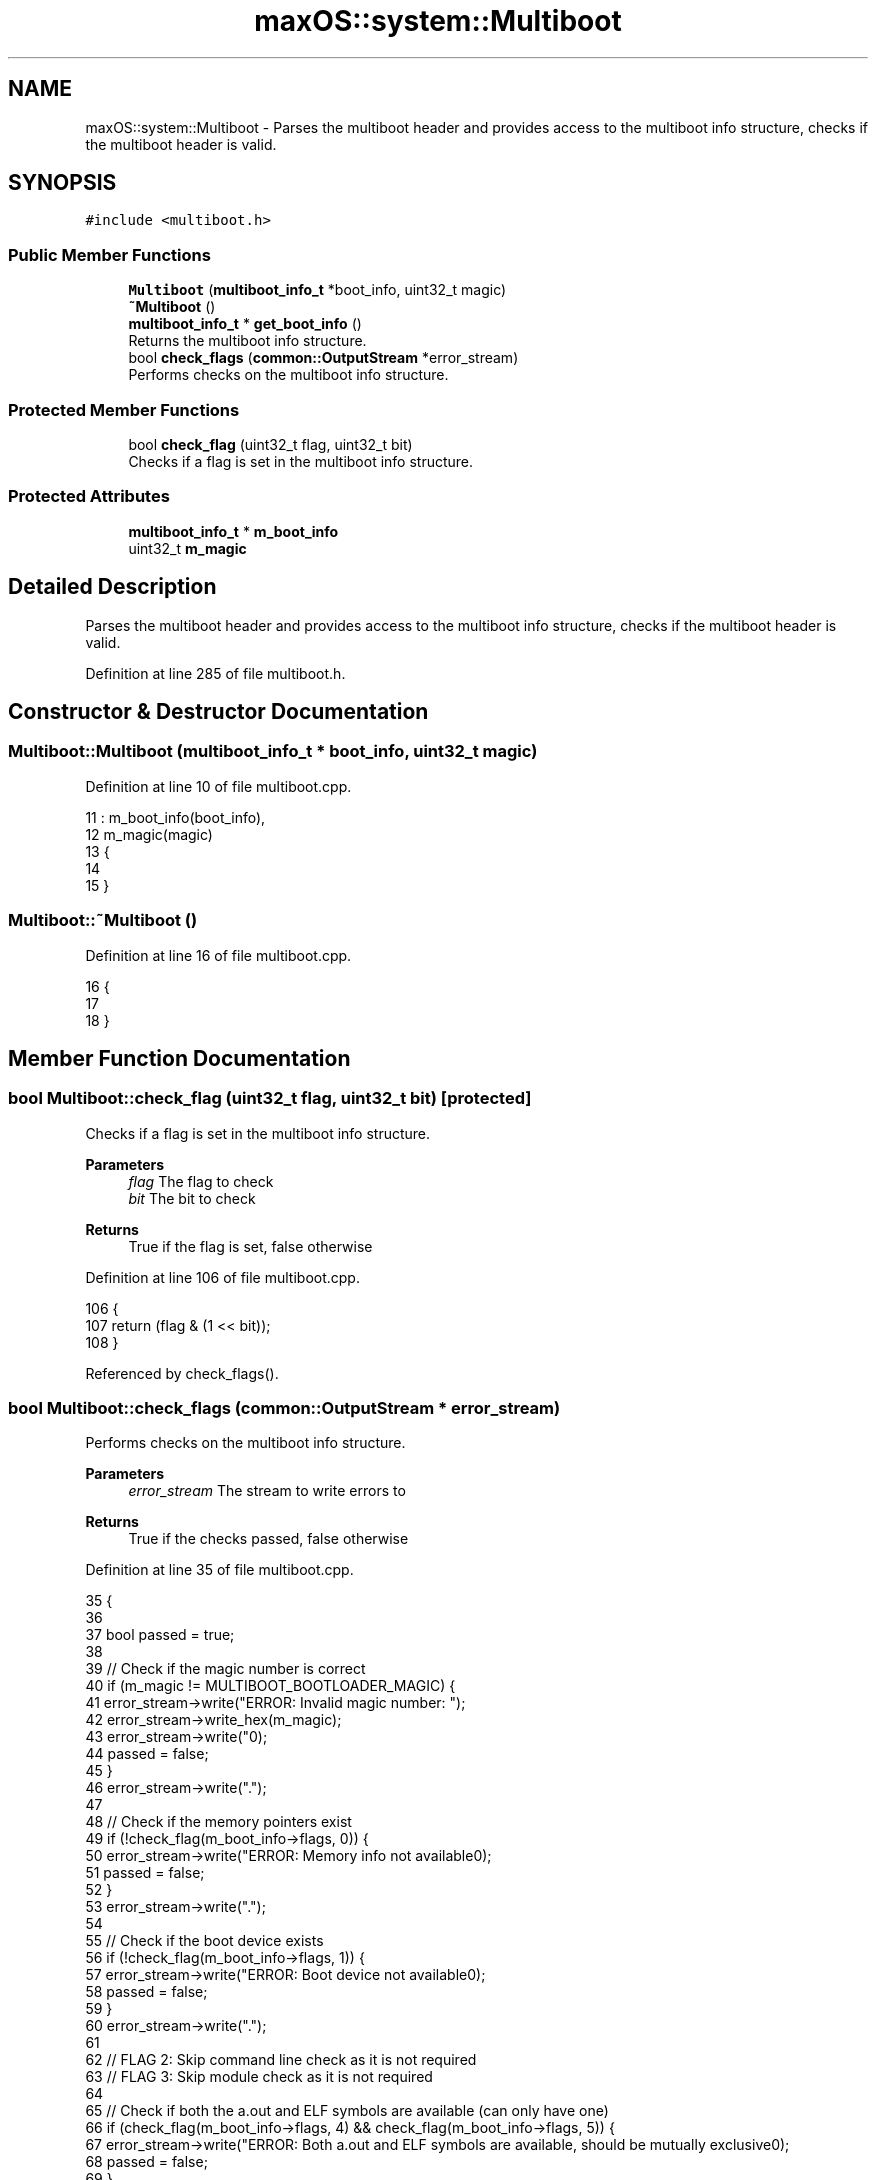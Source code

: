 .TH "maxOS::system::Multiboot" 3 "Mon Jan 8 2024" "Version 0.1" "Max OS" \" -*- nroff -*-
.ad l
.nh
.SH NAME
maxOS::system::Multiboot \- Parses the multiboot header and provides access to the multiboot info structure, checks if the multiboot header is valid\&.  

.SH SYNOPSIS
.br
.PP
.PP
\fC#include <multiboot\&.h>\fP
.SS "Public Member Functions"

.in +1c
.ti -1c
.RI "\fBMultiboot\fP (\fBmultiboot_info_t\fP *boot_info, uint32_t magic)"
.br
.ti -1c
.RI "\fB~Multiboot\fP ()"
.br
.ti -1c
.RI "\fBmultiboot_info_t\fP * \fBget_boot_info\fP ()"
.br
.RI "Returns the multiboot info structure\&. "
.ti -1c
.RI "bool \fBcheck_flags\fP (\fBcommon::OutputStream\fP *error_stream)"
.br
.RI "Performs checks on the multiboot info structure\&. "
.in -1c
.SS "Protected Member Functions"

.in +1c
.ti -1c
.RI "bool \fBcheck_flag\fP (uint32_t flag, uint32_t bit)"
.br
.RI "Checks if a flag is set in the multiboot info structure\&. "
.in -1c
.SS "Protected Attributes"

.in +1c
.ti -1c
.RI "\fBmultiboot_info_t\fP * \fBm_boot_info\fP"
.br
.ti -1c
.RI "uint32_t \fBm_magic\fP"
.br
.in -1c
.SH "Detailed Description"
.PP 
Parses the multiboot header and provides access to the multiboot info structure, checks if the multiboot header is valid\&. 
.PP
Definition at line 285 of file multiboot\&.h\&.
.SH "Constructor & Destructor Documentation"
.PP 
.SS "Multiboot::Multiboot (\fBmultiboot_info_t\fP * boot_info, uint32_t magic)"

.PP
Definition at line 10 of file multiboot\&.cpp\&.
.PP
.nf
11 : m_boot_info(boot_info),
12   m_magic(magic)
13 {
14 
15 }
.fi
.SS "Multiboot::~Multiboot ()"

.PP
Definition at line 16 of file multiboot\&.cpp\&.
.PP
.nf
16                       {
17 
18 }
.fi
.SH "Member Function Documentation"
.PP 
.SS "bool Multiboot::check_flag (uint32_t flag, uint32_t bit)\fC [protected]\fP"

.PP
Checks if a flag is set in the multiboot info structure\&. 
.PP
\fBParameters\fP
.RS 4
\fIflag\fP The flag to check 
.br
\fIbit\fP The bit to check 
.RE
.PP
\fBReturns\fP
.RS 4
True if the flag is set, false otherwise 
.RE
.PP

.PP
Definition at line 106 of file multiboot\&.cpp\&.
.PP
.nf
106                                                       {
107     return (flag & (1 << bit));
108 }
.fi
.PP
Referenced by check_flags()\&.
.SS "bool Multiboot::check_flags (\fBcommon::OutputStream\fP * error_stream)"

.PP
Performs checks on the multiboot info structure\&. 
.PP
\fBParameters\fP
.RS 4
\fIerror_stream\fP The stream to write errors to 
.RE
.PP
\fBReturns\fP
.RS 4
True if the checks passed, false otherwise 
.RE
.PP

.PP
Definition at line 35 of file multiboot\&.cpp\&.
.PP
.nf
35                                                             {
36 
37   bool passed = true;
38 
39   // Check if the magic number is correct
40   if (m_magic != MULTIBOOT_BOOTLOADER_MAGIC) {
41         error_stream->write("ERROR: Invalid magic number: ");
42         error_stream->write_hex(m_magic);
43         error_stream->write("\n");
44         passed = false;
45   }
46   error_stream->write("\&.");
47 
48   // Check if the memory pointers exist
49   if (!check_flag(m_boot_info->flags, 0)) {
50           error_stream->write("ERROR: Memory info not available\n");
51           passed = false;
52   }
53   error_stream->write("\&.");
54 
55   // Check if the boot device exists
56   if (!check_flag(m_boot_info->flags, 1)) {
57           error_stream->write("ERROR: Boot device not available\n");
58           passed = false;
59   }
60   error_stream->write("\&.");
61 
62   // FLAG 2: Skip command line check as it is not required
63   // FLAG 3: Skip module check as it is not required
64 
65   // Check if both the a\&.out and ELF symbols are available (can only have one)
66   if (check_flag(m_boot_info->flags, 4) && check_flag(m_boot_info->flags, 5)) {
67           error_stream->write("ERROR: Both a\&.out and ELF symbols are available, should be mutually exclusive\n");
68           passed = false;
69   }
70   error_stream->write("\&.");
71 
72   // Check if the a\&.out symbols are valid
73   if (check_flag(m_boot_info->flags, 4)) {
74       if (m_boot_info->u\&.aout_sym\&.tabsize == 0) {
75               error_stream->write("ERROR: a\&.out symbol table is empty\n");
76               passed = false;
77       }
78   }
79   error_stream->write("\&.");
80 
81   // Check if the ELF symbols are valid
82   if (check_flag(m_boot_info->flags, 5)) {
83     if (m_boot_info->u\&.elf_sec\&.num == 0) {
84             error_stream->write("ERROR: ELF section header table is empty\n");
85             passed = false;
86     }
87   }error_stream->write("\&.");
88 
89   // Check if the memory map is valid
90   if (!check_flag(m_boot_info->flags, 6)) {
91           error_stream->write("ERROR: Memory map not available\n");
92           passed = false;
93   }
94   error_stream->write("\&.");
95 
96   return passed;
97 }
.fi
.PP
References maxOS::system::multiboot_info::aout_sym, check_flag(), maxOS::system::multiboot_info::elf_sec, maxOS::system::multiboot_info::flags, m_boot_info, m_magic, MULTIBOOT_BOOTLOADER_MAGIC, maxOS::system::multiboot_elf_section_header_table::num, maxOS::system::multiboot_aout_symbol_table::tabsize, maxOS::system::multiboot_info::u, maxOS::common::OutputStream::write(), and maxOS::common::OutputStream::write_hex()\&.
.PP
Referenced by kernelMain()\&.
.SS "\fBmultiboot_info_t\fP * Multiboot::get_boot_info ()"

.PP
Returns the multiboot info structure\&. 
.PP
\fBReturns\fP
.RS 4
The multiboot info structure 
.RE
.PP

.PP
Definition at line 25 of file multiboot\&.cpp\&.
.PP
.nf
25                                            {
26   return m_boot_info;
27 }
.fi
.PP
References m_boot_info\&.
.PP
Referenced by kernelMain()\&.
.SH "Member Data Documentation"
.PP 
.SS "\fBmultiboot_info_t\fP* maxOS::system::Multiboot::m_boot_info\fC [protected]\fP"

.PP
Definition at line 288 of file multiboot\&.h\&.
.PP
Referenced by check_flags(), and get_boot_info()\&.
.SS "uint32_t maxOS::system::Multiboot::m_magic\fC [protected]\fP"

.PP
Definition at line 289 of file multiboot\&.h\&.
.PP
Referenced by check_flags()\&.

.SH "Author"
.PP 
Generated automatically by Doxygen for Max OS from the source code\&.
